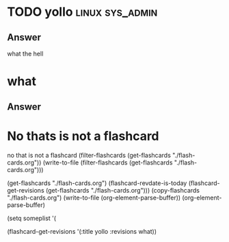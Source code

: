 
* TODO yollo                                                :linux:sys_admin:
:PROPERTIES:
:CATEGORY: flash
:REVISION_DATE: 2023-10-23T21:57:00
:END:

** Answer
what the hell

* what
:PROPERTIES:
:CATEGORY: flash
:REVISION_DATE: 2023-10-23T09:54:00
:END:

** Answer


* No thats is not a flashcard
no that is not a flashcard
(filter-flashcards (get-flashcards "./flash-cards.org"))
(write-to-file  (filter-flashcards (get-flashcards "./flash-cards.org")))

(get-flashcards "./flash-cards.org")
(flashcard-revdate-is-today (flashcard-get-revisions (get-flashcards "./flash-cards.org")))
(copy-flashcards "./flash-cards.org")
(write-to-file (org-element-parse-buffer))
(org-element-parse-buffer)

(setq someplist '(

(flashcard-get-revisions '(:title yollo :revisions what))
